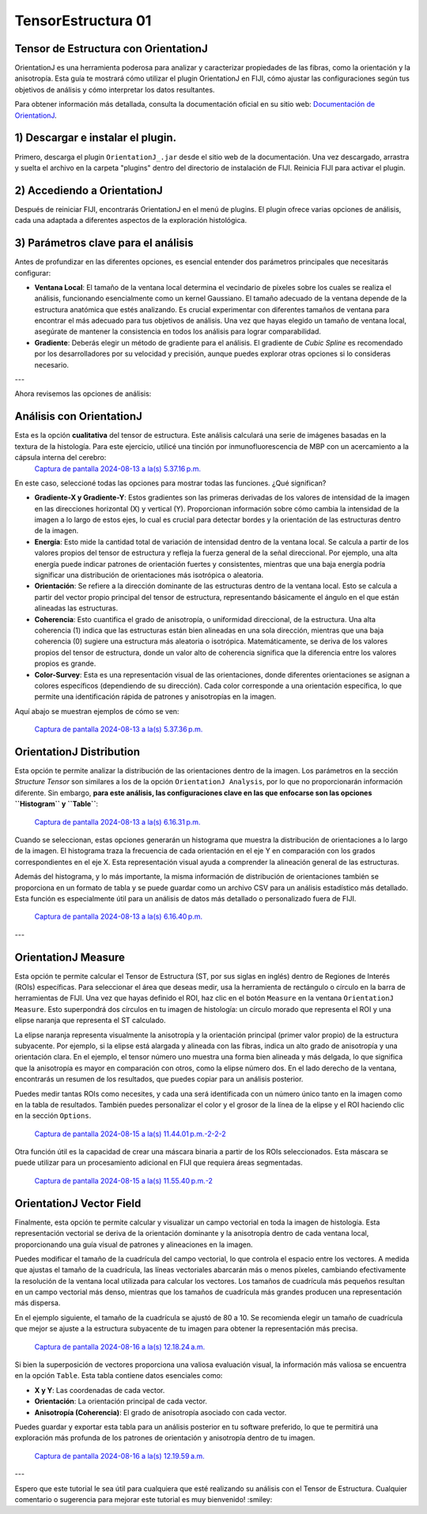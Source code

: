 TensorEstructura 01
====================


**Tensor de Estructura con OrientationJ**
--------------------


OrientationJ es una herramienta poderosa para analizar y caracterizar propiedades de las fibras, como la orientación y la anisotropía. Esta guía te mostrará cómo utilizar el plugin OrientationJ en FIJI, cómo ajustar las configuraciones según tus objetivos de análisis y cómo interpretar los datos resultantes.

Para obtener información más detallada, consulta la documentación oficial en su sitio web: `Documentación de OrientationJ <http://bigwww.epfl.ch/demo/orientation/>`_.


1) Descargar e instalar el plugin.
--------------------


Primero, descarga el plugin ``OrientationJ_.jar`` desde el sitio web de la documentación. Una vez descargado, arrastra y suelta el archivo en la carpeta "plugins" dentro del directorio de instalación de FIJI. Reinicia FIJI para activar el plugin.

2) Accediendo a OrientationJ
--------------------


Después de reiniciar FIJI, encontrarás OrientationJ en el menú de plugins. El plugin ofrece varias opciones de análisis, cada una adaptada a diferentes aspectos de la exploración histológica.

3) Parámetros clave para el análisis
--------------------


Antes de profundizar en las diferentes opciones, es esencial entender dos parámetros principales que necesitarás configurar:

* **Ventana Local**: El tamaño de la ventana local determina el vecindario de píxeles sobre los cuales se realiza el análisis, funcionando esencialmente como un kernel Gaussiano. El tamaño adecuado de la ventana depende de la estructura anatómica que estés analizando. Es crucial experimentar con diferentes tamaños de ventana para encontrar el más adecuado para tus objetivos de análisis. Una vez que hayas elegido un tamaño de ventana local, asegúrate de mantener la consistencia en todos los análisis para lograr comparabilidad.

* **Gradiente**: Deberás elegir un método de gradiente para el análisis. El gradiente de *Cubic Spline* es recomendado por los desarrolladores por su velocidad y precisión, aunque puedes explorar otras opciones si lo consideras necesario.


.. image:: ten01.png


---

Ahora revisemos las opciones de análisis:

Análisis con OrientationJ
--------------------


Esta es la opción **cualitativa** del tensor de estructura. Este análisis calculará una serie de imágenes basadas en la textura de la histología. Para este ejercicio, utilicé una tinción por inmunofluorescencia de MBP con un acercamiento a la cápsula interna del cerebro:
 `Captura de pantalla 2024-08-13 a la(s) 5.37.16 p.m. <https://hackmd.io/_uploads/r1iZJOYc0.png>`_

En este caso, seleccioné todas las opciones para mostrar todas las funciones. ¿Qué significan?

* **Gradiente-X y Gradiente-Y**: Estos gradientes son las primeras derivadas de los valores de intensidad de la imagen en las direcciones horizontal (X) y vertical (Y). Proporcionan información sobre cómo cambia la intensidad de la imagen a lo largo de estos ejes, lo cual es crucial para detectar bordes y la orientación de las estructuras dentro de la imagen.

* **Energía**: Esto mide la cantidad total de variación de intensidad dentro de la ventana local. Se calcula a partir de los valores propios del tensor de estructura y refleja la fuerza general de la señal direccional. Por ejemplo, una alta energía puede indicar patrones de orientación fuertes y consistentes, mientras que una baja energía podría significar una distribución de orientaciones más isotrópica o aleatoria.

* **Orientación**: Se refiere a la dirección dominante de las estructuras dentro de la ventana local. Esto se calcula a partir del vector propio principal del tensor de estructura, representando básicamente el ángulo en el que están alineadas las estructuras.

* **Coherencia**: Esto cuantifica el grado de anisotropía, o uniformidad direccional, de la estructura. Una alta coherencia (1) indica que las estructuras están bien alineadas en una sola dirección, mientras que una baja coherencia (0) sugiere una estructura más aleatoria o isotrópica. Matemáticamente, se deriva de los valores propios del tensor de estructura, donde un valor alto de coherencia significa que la diferencia entre los valores propios es grande.

* **Color-Survey**: Esta es una representación visual de las orientaciones, donde diferentes orientaciones se asignan a colores específicos (dependiendo de su dirección). Cada color corresponde a una orientación específica, lo que permite una identificación rápida de patrones y anisotropías en la imagen.

Aquí abajo se muestran ejemplos de cómo se ven:

 `Captura de pantalla 2024-08-13 a la(s) 5.37.36 p.m. <https://hackmd.io/_uploads/SktlfuY5A.png>`_

OrientationJ Distribution
--------------------


Esta opción te permite analizar la distribución de las orientaciones dentro de la imagen. Los parámetros en la sección *Structure Tensor* son similares a los de la opción ``OrientationJ Analysis``, por lo que no proporcionarán información diferente. Sin embargo, **para este análisis, las configuraciones clave en las que enfocarse son las opciones ``Histogram`` y ``Table``**:

 `Captura de pantalla 2024-08-13 a la(s) 6.16.31 p.m. <https://hackmd.io/_uploads/SyG3v_Y9R.png>`_

Cuando se seleccionan, estas opciones generarán un histograma que muestra la distribución de orientaciones a lo largo de la imagen. El histograma traza la frecuencia de cada orientación en el eje Y en comparación con los grados correspondientes en el eje X. Esta representación visual ayuda a comprender la alineación general de las estructuras.

Además del histograma, y lo más importante, la misma información de distribución de orientaciones también se proporciona en un formato de tabla y se puede guardar como un archivo CSV para un análisis estadístico más detallado. Esta función es especialmente útil para un análisis de datos más detallado o personalizado fuera de FIJI.

 `Captura de pantalla 2024-08-13 a la(s) 6.16.40 p.m. <https://hackmd.io/_uploads/S1MhDOKqC.png>`_

---

OrientationJ Measure
--------------------


Esta opción te permite calcular el Tensor de Estructura (ST, por sus siglas en inglés) dentro de Regiones de Interés (ROIs) específicas. Para seleccionar el área que deseas medir, usa la herramienta de rectángulo o círculo en la barra de herramientas de FIJI. Una vez que hayas definido el ROI, haz clic en el botón ``Measure`` en la ventana ``OrientationJ Measure``. Esto superpondrá dos círculos en tu imagen de histología: un círculo morado que representa el ROI y una elipse naranja que representa el ST calculado.

La elipse naranja representa visualmente la anisotropía y la orientación principal (primer valor propio) de la estructura subyacente. Por ejemplo, si la elipse está alargada y alineada con las fibras, indica un alto grado de anisotropía y una orientación clara. En el ejemplo, el tensor número uno muestra una forma bien alineada y más delgada, lo que significa que la anisotropía es mayor en comparación con otros, como la elipse número dos. En el lado derecho de la ventana, encontrarás un resumen de los resultados, que puedes copiar para un análisis posterior.

Puedes medir tantas ROIs como necesites, y cada una será identificada con un número único tanto en la imagen como en la tabla de resultados. También puedes personalizar el color y el grosor de la línea de la elipse y el ROI haciendo clic en la sección ``Options``.

 `Captura de pantalla 2024-08-15 a la(s) 11.44.01 p.m.-2-2-2 <https://hackmd.io/_uploads/SkZ8tw29A.png>`_

Otra función útil es la capacidad de crear una máscara binaria a partir de los ROIs seleccionados. Esta máscara se puede utilizar para un procesamiento adicional en FIJI que requiera áreas segmentadas.

 `Captura de pantalla 2024-08-15 a la(s) 11.55.40 p.m.-2 <https://hackmd.io/_uploads/r1rkjv390.png>`_

OrientationJ Vector Field
--------------------


Finalmente, esta opción te permite calcular y visualizar un campo vectorial en toda la imagen de histología. Esta representación vectorial se deriva de la orientación dominante y la anisotropía dentro de cada ventana local, proporcionando una guía visual de patrones y alineaciones en la imagen.

Puedes modificar el tamaño de la cuadrícula del campo vectorial, lo que controla el espacio entre los vectores. A medida que ajustas el tamaño de la cuadrícula, las líneas vectoriales abarcarán más o menos píxeles, cambiando efectivamente la resolución de la ventana local utilizada para calcular los vectores. Los tamaños de cuadrícula más pequeños resultan en un campo vectorial más denso, mientras que los tamaños de cuadrícula más grandes producen una representación más dispersa.

En el ejemplo siguiente, el tamaño de la cuadrícula se ajustó de 80 a 10. Se recomienda elegir un tamaño de cuadrícula que mejor se ajuste a la estructura subyacente de tu imagen para obtener la representación más precisa.

 `Captura de pantalla 2024-08-16 a la(s) 12.18.24 a.m. <https://hackmd.io/_uploads/H1rlWMpqC.png>`_

Si bien la superposición de vectores proporciona una valiosa evaluación visual, la información más valiosa se encuentra en la opción ``Table``. Esta tabla contiene datos esenciales como:

* **X y Y**: Las coordenadas de cada vector.
* **Orientación**: La orientación principal de cada vector.
* **Anisotropía (Coherencia)**: El grado de anisotropía asociado con cada vector.

Puedes guardar y exportar esta tabla para un análisis posterior en tu software preferido, lo que te permitirá una exploración más profunda de los patrones de orientación y anisotropía dentro de tu imagen.

 `Captura de pantalla 2024-08-16 a la(s) 12.19.59 a.m. <https://hackmd.io/_uploads/B1WZWzTq0.png>`_

---

Espero que este tutorial le sea útil para cualquiera que esté realizando su análisis con el Tensor de Estructura.
Cualquier comentario o sugerencia para mejorar este tutorial es muy bienvenido! :smiley:
